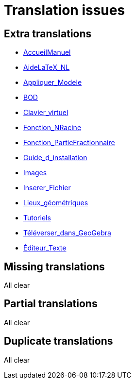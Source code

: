= Translation issues

== Extra translations

 * xref:AccueilManuel.adoc[AccueilManuel]
 * xref:AideLaTeX_NL.adoc[AideLaTeX_NL]
 * xref:Appliquer_Modele.adoc[Appliquer_Modele]
 * xref:BOD.adoc[BOD]
 * xref:Clavier_virtuel.adoc[Clavier_virtuel]
 * xref:Fonction_NRacine.adoc[Fonction_NRacine]
 * xref:Fonction_PartieFractionnaire.adoc[Fonction_PartieFractionnaire]
 * xref:Guide_d_installation.adoc[Guide_d_installation]
 * xref:Images.adoc[Images]
 * xref:Inserer_Fichier.adoc[Inserer_Fichier]
 * xref:Lieux_géométriques.adoc[Lieux_géométriques]
 * xref:Tutoriels.adoc[Tutoriels]
 * xref:Téléverser_dans_GeoGebra.adoc[Téléverser_dans_GeoGebra]
 * xref:Éditeur_Texte.adoc[Éditeur_Texte]

== Missing translations
All clear

== Partial translations
All clear

== Duplicate translations
All clear